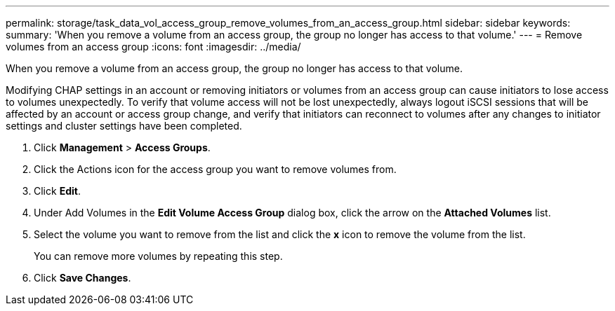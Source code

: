 ---
permalink: storage/task_data_vol_access_group_remove_volumes_from_an_access_group.html
sidebar: sidebar
keywords: 
summary: 'When you remove a volume from an access group, the group no longer has access to that volume.'
---
= Remove volumes from an access group
:icons: font
:imagesdir: ../media/

[.lead]
When you remove a volume from an access group, the group no longer has access to that volume.

Modifying CHAP settings in an account or removing initiators or volumes from an access group can cause initiators to lose access to volumes unexpectedly. To verify that volume access will not be lost unexpectedly, always logout iSCSI sessions that will be affected by an account or access group change, and verify that initiators can reconnect to volumes after any changes to initiator settings and cluster settings have been completed.

. Click *Management* > *Access Groups*.
. Click the Actions icon for the access group you want to remove volumes from.
. Click *Edit*.
. Under Add Volumes in the *Edit Volume Access Group* dialog box, click the arrow on the *Attached Volumes* list.
. Select the volume you want to remove from the list and click the *x* icon to remove the volume from the list.
+
You can remove more volumes by repeating this step.

. Click *Save Changes*.
